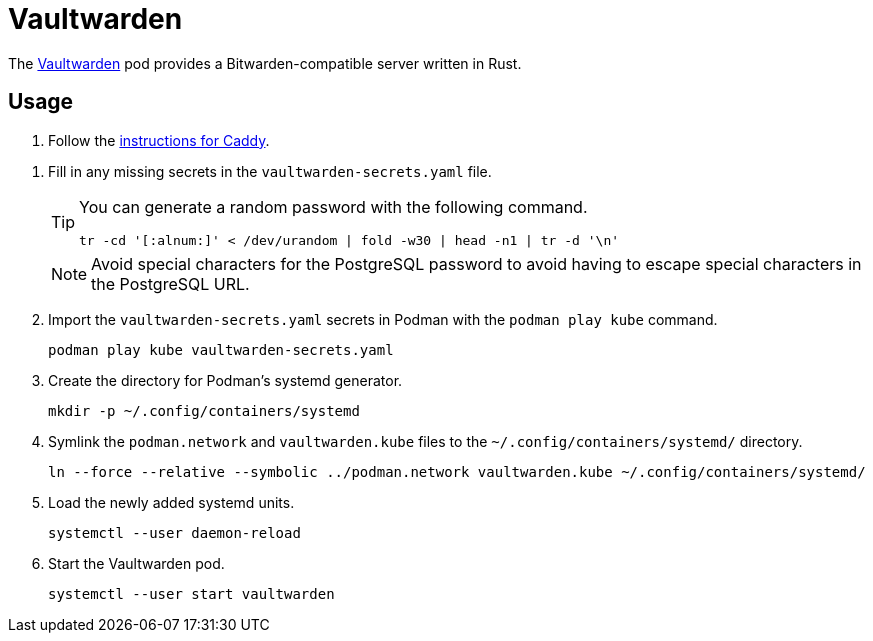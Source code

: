= Vaultwarden
:experimental:
:icons: font
:keywords: bitwarden password rust vault vaultwarden
ifdef::env-github[]
:tip-caption: :bulb:
:note-caption: :information_source:
:important-caption: :heavy_exclamation_mark:
:caution-caption: :fire:
:warning-caption: :warning:
endif::[]
:Vaultwarden: https://github.com/dani-garcia/vaultwarden[Vaultwarden]

The {Vaultwarden} pod provides a Bitwarden-compatible server written in Rust.

== Usage

. Follow the <<../caddy/README.adoc,instructions for Caddy>>.

// todo Note about special characters for Postgresql password.
. Fill in any missing secrets in the `vaultwarden-secrets.yaml` file.
+
--
[TIP]
====
You can generate a random password with the following command.

[,sh]
----
tr -cd '[:alnum:]' < /dev/urandom | fold -w30 | head -n1 | tr -d '\n'
----
====

[NOTE]
====
Avoid special characters for the PostgreSQL password to avoid having to escape special characters in the PostgreSQL URL.
====
--

. Import the `vaultwarden-secrets.yaml` secrets in Podman with the `podman play kube` command.
+
[,sh]
----
podman play kube vaultwarden-secrets.yaml
----

. Create the directory for Podman's systemd generator.
+
[,sh]
----
mkdir -p ~/.config/containers/systemd
----

. Symlink the `podman.network` and `vaultwarden.kube` files to the `~/.config/containers/systemd/` directory.
+
[,sh]
----
ln --force --relative --symbolic ../podman.network vaultwarden.kube ~/.config/containers/systemd/
----

. Load the newly added systemd units.
+
[,sh]
----
systemctl --user daemon-reload
----

. Start the Vaultwarden pod.
+
[,sh]
----
systemctl --user start vaultwarden
----
